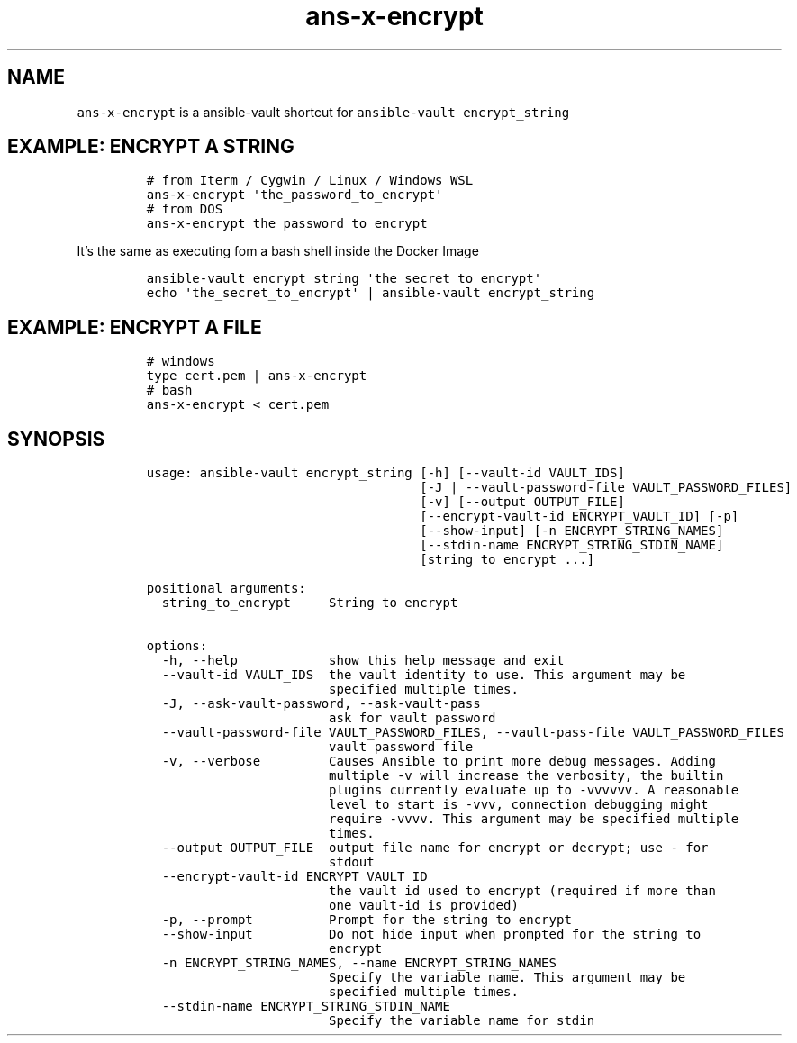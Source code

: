 .\" Automatically generated by Pandoc 2.17.1.1
.\"
.\" Define V font for inline verbatim, using C font in formats
.\" that render this, and otherwise B font.
.ie "\f[CB]x\f[]"x" \{\
. ftr V B
. ftr VI BI
. ftr VB B
. ftr VBI BI
.\}
.el \{\
. ftr V CR
. ftr VI CI
. ftr VB CB
. ftr VBI CBI
.\}
.TH "ans-x-encrypt" "1" "" "Version Latest" "Ansible-vault encrypt_string"
.hy
.SH NAME
.PP
\f[V]ans-x-encrypt\f[R] is a ansible-vault shortcut for
\f[V]ansible-vault encrypt_string\f[R]
.SH EXAMPLE: ENCRYPT A STRING
.IP
.nf
\f[C]
# from Iterm / Cygwin / Linux / Windows WSL 
ans-x-encrypt \[aq]the_password_to_encrypt\[aq]
# from DOS
ans-x-encrypt the_password_to_encrypt
\f[R]
.fi
.PP
It\[cq]s the same as executing fom a bash shell inside the Docker Image
.IP
.nf
\f[C]
ansible-vault encrypt_string \[aq]the_secret_to_encrypt\[aq]
echo \[aq]the_secret_to_encrypt\[aq] | ansible-vault encrypt_string 
\f[R]
.fi
.SH EXAMPLE: ENCRYPT A FILE
.IP
.nf
\f[C]
# windows
type cert.pem | ans-x-encrypt
# bash
ans-x-encrypt < cert.pem
\f[R]
.fi
.SH SYNOPSIS
.IP
.nf
\f[C]
usage: ansible-vault encrypt_string [-h] [--vault-id VAULT_IDS]
                                    [-J | --vault-password-file VAULT_PASSWORD_FILES]
                                    [-v] [--output OUTPUT_FILE]
                                    [--encrypt-vault-id ENCRYPT_VAULT_ID] [-p]
                                    [--show-input] [-n ENCRYPT_STRING_NAMES]
                                    [--stdin-name ENCRYPT_STRING_STDIN_NAME]
                                    [string_to_encrypt ...]

positional arguments:
  string_to_encrypt     String to encrypt

options:
  -h, --help            show this help message and exit
  --vault-id VAULT_IDS  the vault identity to use. This argument may be
                        specified multiple times.
  -J, --ask-vault-password, --ask-vault-pass
                        ask for vault password
  --vault-password-file VAULT_PASSWORD_FILES, --vault-pass-file VAULT_PASSWORD_FILES
                        vault password file
  -v, --verbose         Causes Ansible to print more debug messages. Adding
                        multiple -v will increase the verbosity, the builtin
                        plugins currently evaluate up to -vvvvvv. A reasonable
                        level to start is -vvv, connection debugging might
                        require -vvvv. This argument may be specified multiple
                        times.
  --output OUTPUT_FILE  output file name for encrypt or decrypt; use - for
                        stdout
  --encrypt-vault-id ENCRYPT_VAULT_ID
                        the vault id used to encrypt (required if more than
                        one vault-id is provided)
  -p, --prompt          Prompt for the string to encrypt
  --show-input          Do not hide input when prompted for the string to
                        encrypt
  -n ENCRYPT_STRING_NAMES, --name ENCRYPT_STRING_NAMES
                        Specify the variable name. This argument may be
                        specified multiple times.
  --stdin-name ENCRYPT_STRING_STDIN_NAME
                        Specify the variable name for stdin
\f[R]
.fi
